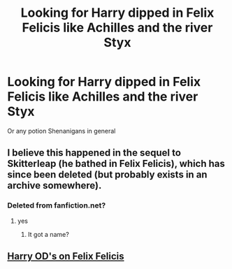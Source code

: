#+TITLE: Looking for Harry dipped in Felix Felicis like Achilles and the river Styx

* Looking for Harry dipped in Felix Felicis like Achilles and the river Styx
:PROPERTIES:
:Author: Faeriniel
:Score: 20
:DateUnix: 1493034617.0
:DateShort: 2017-Apr-24
:FlairText: Request
:END:
Or any potion Shenanigans in general


** I believe this happened in the sequel to Skitterleap (he bathed in Felix Felicis), which has since been deleted (but probably exists in an archive somewhere).
:PROPERTIES:
:Author: Lord_Anarchy
:Score: 6
:DateUnix: 1493036456.0
:DateShort: 2017-Apr-24
:END:

*** Deleted from fanfiction.net?
:PROPERTIES:
:Author: Faeriniel
:Score: 1
:DateUnix: 1493037684.0
:DateShort: 2017-Apr-24
:END:

**** yes
:PROPERTIES:
:Author: Lord_Anarchy
:Score: 1
:DateUnix: 1493039114.0
:DateShort: 2017-Apr-24
:END:

***** It got a name?
:PROPERTIES:
:Author: FuZz-v-KiNgZz
:Score: 5
:DateUnix: 1493055425.0
:DateShort: 2017-Apr-24
:END:


** [[https://www.fanfiction.net/s/5761151/1/][Harry OD's on Felix Felicis]]
:PROPERTIES:
:Score: 2
:DateUnix: 1493218460.0
:DateShort: 2017-Apr-26
:END:
